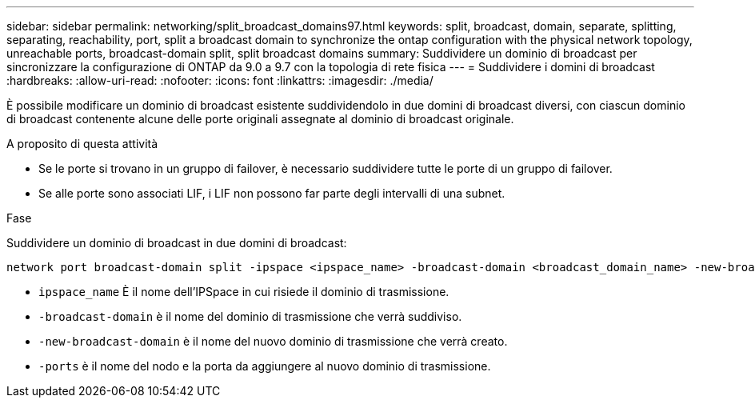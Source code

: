 ---
sidebar: sidebar 
permalink: networking/split_broadcast_domains97.html 
keywords: split, broadcast, domain, separate, splitting, separating, reachability, port, split a broadcast domain to synchronize the ontap configuration with the physical network topology, unreachable ports, broadcast-domain split, split broadcast domains 
summary: Suddividere un dominio di broadcast per sincronizzare la configurazione di ONTAP da 9.0 a 9.7 con la topologia di rete fisica 
---
= Suddividere i domini di broadcast
:hardbreaks:
:allow-uri-read: 
:nofooter: 
:icons: font
:linkattrs: 
:imagesdir: ./media/


[role="lead"]
È possibile modificare un dominio di broadcast esistente suddividendolo in due domini di broadcast diversi, con ciascun dominio di broadcast contenente alcune delle porte originali assegnate al dominio di broadcast originale.

.A proposito di questa attività
* Se le porte si trovano in un gruppo di failover, è necessario suddividere tutte le porte di un gruppo di failover.
* Se alle porte sono associati LIF, i LIF non possono far parte degli intervalli di una subnet.


.Fase
Suddividere un dominio di broadcast in due domini di broadcast:

....
network port broadcast-domain split -ipspace <ipspace_name> -broadcast-domain <broadcast_domain_name> -new-broadcast-domain <broadcast_domain_name> -ports <node:port,node:port>
....
* `ipspace_name` È il nome dell'IPSpace in cui risiede il dominio di trasmissione.
* `-broadcast-domain` è il nome del dominio di trasmissione che verrà suddiviso.
* `-new-broadcast-domain` è il nome del nuovo dominio di trasmissione che verrà creato.
* `-ports` è il nome del nodo e la porta da aggiungere al nuovo dominio di trasmissione.

